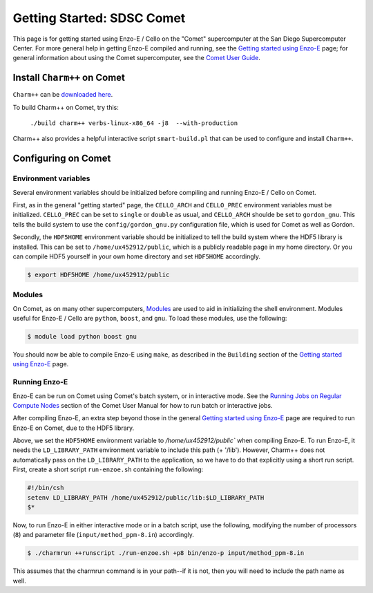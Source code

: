 .. _Comet:

Getting Started: SDSC Comet
===========================

This page is for getting started using Enzo-E / Cello on the "Comet"
supercomputer at the San Diego Supercomputer Center.  For more general
help in getting Enzo-E compiled and running, see the `Getting started
using Enzo-E`_ page; for general information about using the Comet
supercomputer, see the `Comet User Guide`_.

.. _Getting started using Enzo-E: getting_started.html

.. _Comet User Guide: https://www.sdsc.edu/support/user_guides/comet.html

Install ``Charm++`` on Comet
----------------------------

``Charm++`` can be `downloaded here <http://charm.cs.illinois.edu/software>`_.

To build Charm++ on Comet, try this:

   ``./build charm++ verbs-linux-x86_64 -j8  --with-production``

Charm++ also provides a helpful interactive script ``smart-build.pl``
that can be used to configure and install ``Charm++``.
   
Configuring on Comet
--------------------


---------------------
Environment variables
---------------------

Several environment variables should be initialized before compiling
and running Enzo-E / Cello on Comet.

First, as in the general "getting started" page, the ``CELLO_ARCH``
and ``CELLO_PREC`` environment variables must be initialized.
``CELLO_PREC`` can be set to ``single`` or ``double`` as usual, and
``CELLO_ARCH`` shoulde be set to ``gordon_gnu``.  This tells the build
system to use the ``config/gordon_gnu.py`` configuration file, which
is used for Comet as well as Gordon.

Secondly, the ``HDF5HOME`` environment variable should be initialized
to tell the build system where the HDF5 library is installed.  This
can be set to ``/home/ux452912/public``, which is a publicly readable
page in my home directory.  Or you can compile HDF5 yourself in your
own home directory and set ``HDF5HOME`` accordingly.

.. code-block:: bash

   $ export HDF5HOME /home/ux452912/public

-------
Modules
-------

On Comet, as on many other supercomputers, `Modules`_ are used to aid
in initializing the shell environment.  Modules useful for Enzo-E / Cello
are ``python``, ``boost``, and ``gnu``.  To load these modules, use the
following:

.. code-block:: bash

   $ module load python boost gnu
   
.. _Modules: https://www.sdsc.edu/support/user_guides/comet.html#modules

You should now be able to compile Enzo-E using ``make``, as described
in the ``Building`` section of the `Getting started using Enzo-E`_
page.

--------------
Running Enzo-E
--------------

Enzo-E can be run on Comet using Comet's batch system, or in interactive
mode.  See the `Running Jobs on Regular Compute Nodes`_ section of
the Comet User Manual for how to run batch or interactive jobs.

.. _Running Jobs on Regular Compute Nodes: https://www.sdsc.edu/support/user_guides/comet.html#running

After compiling Enzo-E, an extra step beyond those in the general
`Getting started using Enzo-E`_ page are required to run Enzo-E on
Comet, due to the HDF5 library.

Above, we set the ``HDF5HOME`` environment variable to
`/home/ux452912/public`` when compiling Enzo-E.  To run Enzo-E, it
needs the ``LD_LIBRARY_PATH`` environment variable to include this
path (+ '/lib').  However, Charm++ does not automatically pass on the
``LD_LIBRARY_PATH`` to the application, so we have to do that
explicitly using a short run script.  First, create a short script
``run-enzoe.sh`` containing the following:

.. code-block:: csh

    #!/bin/csh
    setenv LD_LIBRARY_PATH /home/ux452912/public/lib:$LD_LIBRARY_PATH
    $*

Now, to run Enzo-E in either interactive mode or in a batch script,
use the following, modifying the number of processors (``8``) and
parameter file (``input/method_ppm-8.in``) accordingly.

..  code-block:: bash
		 
    $ ./charmrun ++runscript ./run-enzoe.sh +p8 bin/enzo-p input/method_ppm-8.in


This assumes that the charmrun command is in your path--if it is not,
then you will need to include the path name as well.

